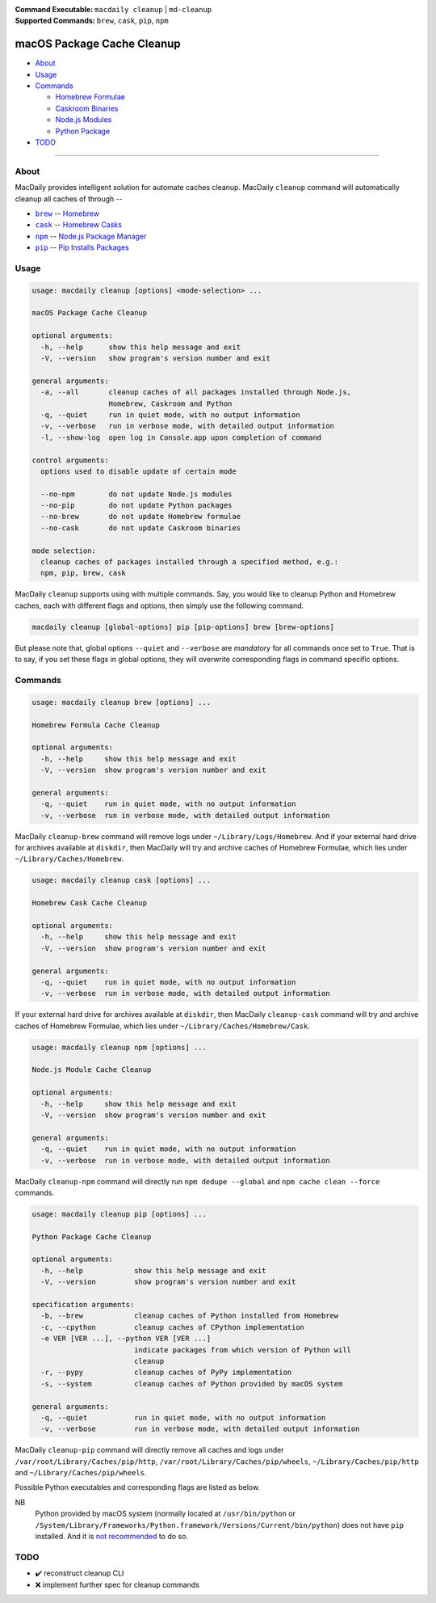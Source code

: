 :Command Executable:
    ``macdaily cleanup`` | ``md-cleanup``
:Supported Commands:
    ``brew``, ``cask``, ``pip``, ``npm``

===========================
macOS Package Cache Cleanup
===========================

- `About <#about>`__
- `Usage <#usage>`__
- `Commands <#commands>`__

  - `Homebrew Formulae <#brew>`__
  - `Caskroom Binaries <#cask>`__
  - `Node.js Modules <#npm>`__
  - `Python Package <#pip>`__

- `TODO <#todo>`__

--------------

About
-----

MacDaily provides intelligent solution for automate caches cleanup.
MacDaily ``cleanup`` command will automatically cleanup all caches of
through --

- |brew|_ -- `Homebrew <https://brew.sh>`__
- |cask|_ -- `Homebrew Casks <https://caskroom.github.io>`__
- |npm|_ -- `Node.js Package Manager <https://nodejs.org>`__
- |pip|_ -- `Pip Installs Packages <https://pypy.org>`__

Usage
-----

.. code:: man

    usage: macdaily cleanup [options] <mode-selection> ...

    macOS Package Cache Cleanup

    optional arguments:
      -h, --help      show this help message and exit
      -V, --version   show program's version number and exit

    general arguments:
      -a, --all       cleanup caches of all packages installed through Node.js,
                      Homebrew, Caskroom and Python
      -q, --quiet     run in quiet mode, with no output information
      -v, --verbose   run in verbose mode, with detailed output information
      -l, --show-log  open log in Console.app upon completion of command

    control arguments:
      options used to disable update of certain mode

      --no-npm        do not update Node.js modules
      --no-pip        do not update Python packages
      --no-brew       do not update Homebrew formulae
      --no-cask       do not update Caskroom binaries

    mode selection:
      cleanup caches of packages installed through a specified method, e.g.:
      npm, pip, brew, cask

MacDaily ``cleanup`` supports using with multiple commands. Say, you would like
to cleanup Python and Homebrew caches, each with different flags and options,
then simply use the following command.

.. code:: shell

    macdaily cleanup [global-options] pip [pip-options] brew [brew-options]

But please note that, global options ``--quiet`` and ``--verbose`` are
*mandatory* for all commands once set to ``True``. That is to say, if you set
these flags in global options, they will overwrite corresponding flags in
command specific options.

Commands
--------

.. raw:: html

    <h4>
      <a name="brew">
        Homebrew Formula Cache Cleanup
      </a>
    </h4>

.. code:: man

    usage: macdaily cleanup brew [options] ...

    Homebrew Formula Cache Cleanup

    optional arguments:
      -h, --help     show this help message and exit
      -V, --version  show program's version number and exit

    general arguments:
      -q, --quiet    run in quiet mode, with no output information
      -v, --verbose  run in verbose mode, with detailed output information

MacDaily ``cleanup-brew`` command will remove logs under
``~/Library/Logs/Homebrew``. And if your external hard drive for archives
available at ``diskdir``, then MacDaily will try and archive caches of Homebrew
Formulae, which lies under ``~/Library/Caches/Homebrew``.

.. raw:: html

    <h4>
      <a name="cask">
        Homebrew Cask Cache Cleanup
      </a>
    </h4>

.. code:: man

    usage: macdaily cleanup cask [options] ...

    Homebrew Cask Cache Cleanup

    optional arguments:
      -h, --help     show this help message and exit
      -V, --version  show program's version number and exit

    general arguments:
      -q, --quiet    run in quiet mode, with no output information
      -v, --verbose  run in verbose mode, with detailed output information

If your external hard drive for archives available at ``diskdir``, then
MacDaily ``cleanup-cask`` command will try and archive caches of Homebrew
Formulae, which lies under ``~/Library/Caches/Homebrew/Cask``.

.. raw:: html

    <h4>
      <a name="npm">
        Node.js Module Cache Cleanup
      </a>
    </h4>

.. code:: man

    usage: macdaily cleanup npm [options] ...

    Node.js Module Cache Cleanup

    optional arguments:
      -h, --help     show this help message and exit
      -V, --version  show program's version number and exit

    general arguments:
      -q, --quiet    run in quiet mode, with no output information
      -v, --verbose  run in verbose mode, with detailed output information

MacDaily ``cleanup-npm`` command will directly run ``npm dedupe --global``
and ``npm cache clean --force`` commands.

.. raw:: html

    <h4>
      <a name="pip">
        Python Package Cache Cleanup
      </a>
    </h4>

.. code:: man

    usage: macdaily cleanup pip [options] ...

    Python Package Cache Cleanup

    optional arguments:
      -h, --help            show this help message and exit
      -V, --version         show program's version number and exit

    specification arguments:
      -b, --brew            cleanup caches of Python installed from Homebrew
      -c, --cpython         cleanup caches of CPython implementation
      -e VER [VER ...], --python VER [VER ...]
                            indicate packages from which version of Python will
                            cleanup
      -r, --pypy            cleanup caches of PyPy implementation
      -s, --system          cleanup caches of Python provided by macOS system

    general arguments:
      -q, --quiet           run in quiet mode, with no output information
      -v, --verbose         run in verbose mode, with detailed output information

MacDaily ``cleanup-pip`` command will directly remove all caches and logs under
``/var/root/Library/Caches/pip/http``, ``/var/root/Library/Caches/pip/wheels``,
``~/Library/Caches/pip/http`` and ``~/Library/Caches/pip/wheels``.

Possible Python executables and corresponding flags are listed as below.

.. image:: https://github.com/JarryShaw/MacDaily/tree/master/doc/img/Python.png

NB
    Python provided by macOS system (normally located at ``/usr/bin/python`` or
    ``/System/Library/Frameworks/Python.framework/Versions/Current/bin/python``)
    does not have ``pip`` installed. And it is
    `not recommended <https://docs.python.org/3/using/mac.html>`__ to do so.

TODO
----

- ✔️ reconstruct cleanup CLI
- ❌ implement further spec for cleanup commands

.. |brew| replace:: ``brew``
.. _brew: #brew
.. |cask| replace:: ``cask``
.. _cask: #cask
.. |npm| replace:: ``npm``
.. _npm: #npm
.. |pip| replace:: ``pip``
.. _pip: #pip
